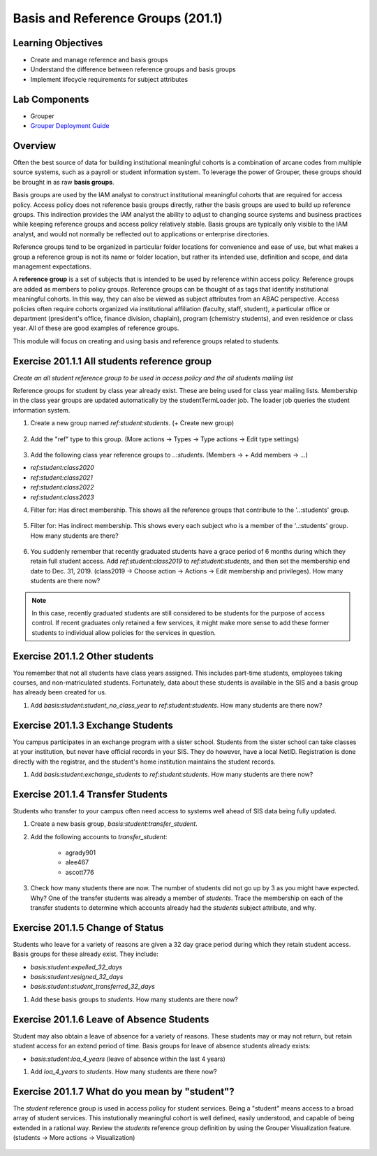 ==================================
Basis and Reference Groups (201.1)
==================================

-------------------
Learning Objectives
-------------------

* Create and manage reference and basis groups
* Understand the difference between reference groups and basis groups
* Implement lifecycle requirements for subject attributes

--------------
Lab Components
--------------

* Grouper
* `Grouper Deployment Guide`_

--------
Overview
--------

Often the best source of data for building institutional meaningful cohorts is
a combination of arcane codes from multiple source systems, such as a payroll
or student information system. To leverage the power of Grouper, these groups
should be brought in as raw **basis groups**.

Basis groups are used by the IAM analyst to construct institutional meaningful
cohorts that are required for access policy. Access policy does not reference
basis groups directly, rather the basis groups are used to build up reference
groups. This indirection provides the IAM analyst the ability to adjust to
changing source systems and business practices while keeping reference groups
and access policy relatively stable. Basis groups are typically only visible to
the IAM analyst, and would not normally be reflected out to applications or
enterprise directories.

Reference groups tend to be organized in particular folder locations for
convenience and ease of use, but what makes a group a reference group is not
its name or folder location, but rather its intended use, definition and scope,
and data management expectations.

A **reference group** is a set of subjects that is intended to be used by
reference within access policy. Reference groups are added as members to policy
groups. Reference groups can be thought of as tags that identify institutional
meaningful cohorts. In this way, they can also be viewed as subject attributes
from an ABAC perspective. Access policies often require cohorts organized via
institutional affiliation (faculty, staff, student), a particular office or
department (president's office, finance division, chaplain), program (chemistry
students), and even residence or class year. All of these are good examples of
reference groups.

This module will focus on creating and using basis and reference groups related
to students.

---------------------------------------------
Exercise 201.1.1 All students reference group
---------------------------------------------

*Create an all student reference group to be used in access policy and the all
students mailing list*

Reference groups for student by class year already exist. These are being used
for class year mailing lists. Membership in the class year groups are updated
automatically by the studentTermLoader job. The loader job queries the student
information system.

1. Create a new group named `ref:student:students`.
   (+ Create new group)

.. figure:: ../figures/201-create-students-group.png

2. Add the "ref" type to this group.
   (More actions -> Types -> Type actions -> Edit type settings)

.. figure:: ../figures/201-add-ref-students.png

3. Add the following class year reference groups to `..:students`.
   (Members -> + Add members -> ...)

* `ref:student:class2020`
* `ref:student:class2021`
* `ref:student:class2022`
* `ref:student:class2023`

4. Filter for: Has direct membership. This shows all the reference groups that
   contribute to the '..:students' group.

.. figure:: ../figures/201-students-direct-membership.png

5. Filter for: Has indirect membership. This shows every each subject who is a
   member of the '..:students' group. How many students are there?

.. figure:: ../figures/201-students-indirect-membership.png

6. You suddenly remember that recently graduated students have a grace period
   of 6 months during which they retain full student access. Add
   `ref:student:class2019` to `ref:student:students`, and then set the
   membership end date to Dec. 31, 2019. (class2019 -> Choose action -> Actions
   -> Edit membership and privileges). How many students are there now?

.. figure:: ../figures/201-students-end-date.png

.. note::

        In this case, recently graduated students are still considered to be students
        for the purpose of access control.  If recent graduates only retained a few
        services, it might make more sense to add these former students to individual
        allow policies for the services in question.

-------------------------------
Exercise 201.1.2 Other students
-------------------------------

You remember that not all students have class years assigned. This includes
part-time students, employees taking courses, and non-matriculated students.
Fortunately, data about these students is available in the SIS and a basis
group has already been created for us.

#. Add `basis:student:student_no_class_year` to `ref:student:students`.  How
   many students are there now?

----------------------------------
Exercise 201.1.3 Exchange Students
----------------------------------

You campus participates in an exchange program with a sister school.  Students
from the sister school can take classes at your institution, but never have
official records in your SIS.  They do however, have a local NetID.
Registration is done directly with the registrar, and the student's home
institution maintains the student records.

#. Add `basis:student:exchange_students` to `ref:student:students`.  How many
   students are there now?

----------------------------------
Exercise 201.1.4 Transfer Students
----------------------------------

Students who transfer to your campus often need access to systems well ahead
of SIS data being fully updated.

#. Create a new basis group, `basis:student:transfer_student`.
#. Add the following accounts to `transfer_student`:

    * agrady901
    * alee467
    * ascott776

#. Check how many students there are now. The number of students did not go
   up by 3 as you might have expected. Why? One of the transfer students was
   already a member of `students`. Trace the membership on each of the
   transfer students to determine which accounts already had the `students`
   subject attribute, and why.

---------------------------------
Exercise 201.1.5 Change of Status
---------------------------------

Students who leave for a variety of reasons are given a 32 day grace period
during which they retain student access.  Basis groups for these already exist.
They include:

* `basis:student:expelled_32_days`
* `basis:student:resigned_32_days`
* `basis:student:student_transferred_32_days`

#. Add these basis groups to `students`.  How many students are there now?

------------------------------------------
Exercise 201.1.6 Leave of Absence Students
------------------------------------------

Student may also obtain a leave of absence for a variety of reasons. These
students may or may not return, but retain student access for an extend period
of time. Basis groups for leave of absence students already exists:

* `basis:student:loa_4_years` (leave of absence within the last 4 years)

#. Add `loa_4_years` to `students`.  How many students are there now?

-----------------------------------------------
Exercise 201.1.7 What do you mean by "student"?
-----------------------------------------------

The `student` reference group is used in access policy for student services.
Being a "student" means access to a broad array of student services. This
instutionally meaningful cohort is well defined, easily understood, and capable
of being extended in a rational way. Review the `students` reference group
definition by using the Grouper Visualization feature. (students -> More
actions -> Visualization)

.. figure:: ../figures/201-students-visualization.png

.. _Grouper Deployment Guide: https://spaces.at.internet2.edu/display/Grouper/Grouper+Deployment+Guide+Work+-TIER+Program
